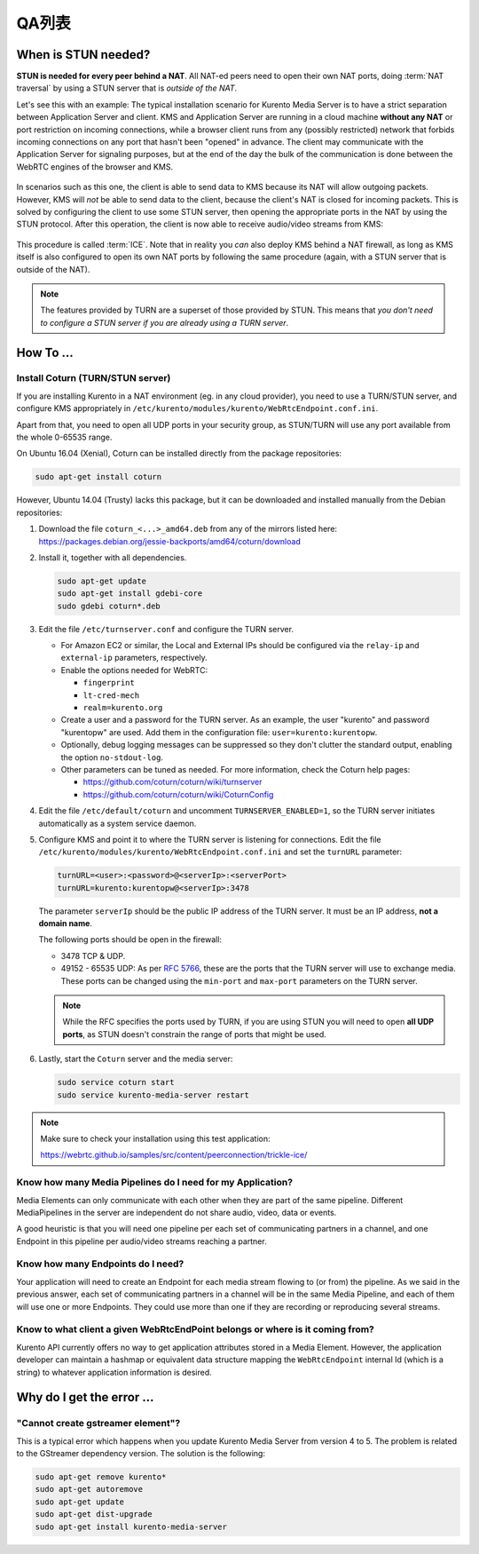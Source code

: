 ==========================
QA列表
==========================

.. _faq-stun:

When is STUN needed?
====================

**STUN is needed for every peer behind a NAT**. All NAT-ed peers need to open their own NAT ports, doing :term:`NAT traversal` by using a STUN server that is *outside of the NAT*.

Let's see this with an example: The typical installation scenario for Kurento Media Server is to have a strict separation between Application Server and client. KMS and Application Server are running in a cloud machine **without any NAT** or port restriction on incoming connections, while a browser client runs from any (possibly restricted) network that forbids incoming connections on any port that hasn't been "opened" in advance. The client may communicate with the Application Server for signaling purposes, but at the end of the day the bulk of the communication is done between the WebRTC engines of the browser and KMS.

.. figure:: /images/faq-stun-1.png
   :align:  center
   :alt:    NAT client without STUN

In scenarios such as this one, the client is able to send data to KMS because its NAT will allow outgoing packets. However, KMS will *not* be able to send data to the client, because the client's NAT is closed for incoming packets. This is solved by configuring the client to use some STUN server, then opening the appropriate ports in the NAT by using the STUN protocol. After this operation, the client is now able to receive audio/video streams from KMS:

.. figure:: /images/faq-stun-2.png
   :align:  center
   :alt:    NAT client with STUN

This procedure is called :term:`ICE`. Note that in reality you *can* also deploy KMS behind a NAT firewall, as long as KMS itself is also configured to open its own NAT ports by following the same procedure (again, with a STUN server that is outside of the NAT).

.. note::

   The features provided by TURN are a superset of those provided by STUN. This means that *you don't need to configure a STUN server if you are already using a TURN server*.



How To ...
==========

Install Coturn (TURN/STUN server)
---------------------------------

If you are installing Kurento in a NAT environment (eg. in any cloud provider), you need to use a TURN/STUN server, and configure KMS appropriately in
``/etc/kurento/modules/kurento/WebRtcEndpoint.conf.ini``.

Apart from that, you need to open all UDP ports in your security group, as STUN/TURN will use any port available from the whole 0-65535 range.

On Ubuntu 16.04 (Xenial), Coturn can be installed directly from the package repositories:

.. code-block:: bash

   sudo apt-get install coturn

However, Ubuntu 14.04 (Trusty) lacks this package, but it can be downloaded and installed manually from the Debian repositories:

1. Download the file ``coturn_<...>_amd64.deb`` from any of the mirrors listed here: https://packages.debian.org/jessie-backports/amd64/coturn/download

2. Install it, together with all dependencies.

   .. code-block:: bash

      sudo apt-get update
      sudo apt-get install gdebi-core
      sudo gdebi coturn*.deb

3. Edit the file ``/etc/turnserver.conf`` and configure the TURN server.

   - For Amazon EC2 or similar, the Local and External IPs should be configured via the ``relay-ip`` and ``external-ip`` parameters, respectively.

   - Enable the options needed for WebRTC:

     - ``fingerprint``
     - ``lt-cred-mech``
     - ``realm=kurento.org``

   - Create a user and a password for the TURN server. As an example, the user "kurento" and password "kurentopw" are used. Add them in the configuration file: ``user=kurento:kurentopw``.

   - Optionally, debug logging messages can be suppressed so they don't clutter the standard output, enabling the option ``no-stdout-log``.

   - Other parameters can be tuned as needed. For more information, check the Coturn help pages:

     - https://github.com/coturn/coturn/wiki/turnserver
     - https://github.com/coturn/coturn/wiki/CoturnConfig

4. Edit the file ``/etc/default/coturn`` and uncomment ``TURNSERVER_ENABLED=1``, so the TURN server initiates automatically as a system service daemon.

5. Configure KMS and point it to where the TURN server is listening for connections. Edit the file ``/etc/kurento/modules/kurento/WebRtcEndpoint.conf.ini`` and set the ``turnURL`` parameter:

   .. code-block:: bash

      turnURL=<user>:<password>@<serverIp>:<serverPort>
      turnURL=kurento:kurentopw@<serverIp>:3478

   The parameter ``serverIp`` should be the public IP address of the TURN server. It must be an IP address, **not a domain name**.

   The following ports should be open in the firewall:

   - 3478 TCP & UDP.
   - 49152 - 65535 UDP: As per :rfc:`5766`, these are the ports that the TURN server will use to exchange media. These ports can be changed using the ``min-port`` and ``max-port`` parameters on the TURN server.

   .. note::
      While the RFC specifies the ports used by TURN, if you are using STUN you will need to open **all UDP ports**, as STUN doesn't constrain the range of ports that might be used.

6. Lastly, start the ``Coturn`` server and the media server:

   .. code-block:: bash

      sudo service coturn start
      sudo service kurento-media-server restart

.. note::

   Make sure to check your installation using this test application:

   https://webrtc.github.io/samples/src/content/peerconnection/trickle-ice/



Know how many Media Pipelines do I need for my Application?
-----------------------------------------------------------

Media Elements can only communicate with each other when they are part of the same pipeline. Different MediaPipelines in the server are independent do not share audio, video, data or events.

A good heuristic is that you will need one pipeline per each set of communicating partners in a channel, and one Endpoint in this pipeline per audio/video streams reaching a partner.



Know how many Endpoints do I need?
----------------------------------

Your application will need to create an Endpoint for each media stream flowing to (or from) the pipeline. As we said in the previous answer, each set of communicating partners in a channel will be in the same Media Pipeline, and each of them will use one or more Endpoints. They could use more than one if they are recording or reproducing several streams.



Know to what client a given WebRtcEndPoint belongs or where is it coming from?
------------------------------------------------------------------------------

Kurento API currently offers no way to get application attributes stored in a Media Element. However, the application developer can maintain a hashmap or equivalent data structure mapping the ``WebRtcEndpoint`` internal Id (which is a string) to whatever application information is desired.



Why do I get the error ...
==========================

"Cannot create gstreamer element"?
----------------------------------

This is a typical error which happens when you update Kurento Media Server from version 4 to 5. The problem is related to the GStreamer dependency version. The solution is the following:

.. code-block:: bash

   sudo apt-get remove kurento*
   sudo apt-get autoremove
   sudo apt-get update
   sudo apt-get dist-upgrade
   sudo apt-get install kurento-media-server
